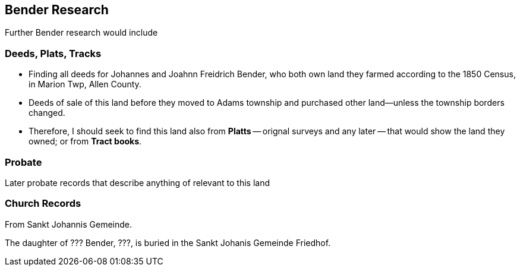 == Bender Research

Further Bender research would include

=== Deeds, Plats, Tracks

- Finding all deeds for Johannes and Joahnn Freidrich Bender, who both own land they farmed according to the 1850 Census, in Marion Twp, Allen County.

- Deeds of sale of this land before they moved to Adams township and purchased other land--unless the township borders changed.
  - Therefore, I should seek to find this land also from *Platts* -- orignal surveys and any later -- that would show the land they owned; or from *Tract books*.

=== Probate

Later probate records that describe anything of relevant to this land

=== Church Records

From Sankt Johannis Gemeinde.

The daughter of ??? Bender, ???, is buried in the Sankt Johanis Gemeinde Friedhof.

